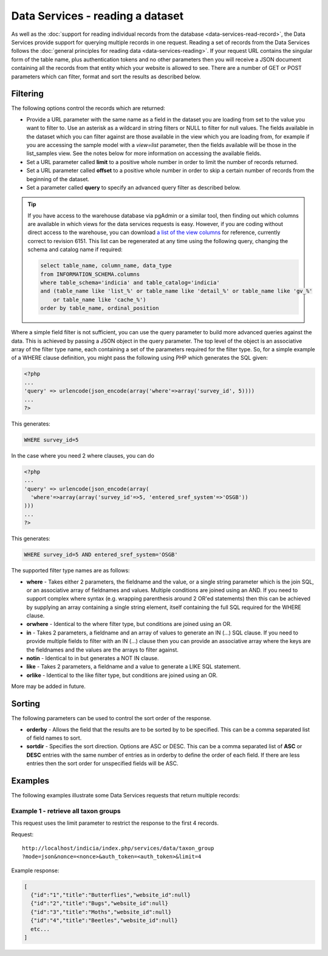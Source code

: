 Data Services - reading a dataset
=================================

As well as the :doc:`support for reading individual records from the database
<data-services-read-record>`, the Data Services provide support for querying multiple
records in one request. Reading a set of records from the Data Services follows the
:doc:`general principles for reading data <data-services-reading>`. If your request URL
contains the singular form of the table name, plus authentication tokens and no other 
parameters then you will receive a JSON document containing all the records from that
entity which your website is allowed to see. There are a number of GET or POST parameters
which can filter, format and sort the results as described below.

Filtering
---------

The following options control the records which are returned:

* Provide a URL parameter with the same name as a field in the dataset you are loading
  from set to the value you want to filter to. Use an asterisk as a wildcard in string
  filters or NULL to filter for null values. The fields available in the dataset which 
  you can filter against are those available in the view which you are loading from, 
  for example if you are accessing the sample model with a `view=list` parameter, then
  the fields available will be those in the list_samples view. See the notes below for 
  more information on accessing the available fields.
* Set a URL parameter called **limit** to a positive whole number in order to limit the
  number of records returned.
* Set a URL parameter called **offset** to a positive whole number in order to skip a
  certain number of records from the beginning of the dataset.
* Set a parameter called **query** to specify an advanced query filter as described below.

.. tip::

  If you have access to the warehouse database via pgAdmin or a similar tool, then finding
  out which columns are available in which views for the data services requests is easy.
  However, if you are coding without direct access to the warehouse, you can download `a
  list of the view columns <http://www.indicia.org.uk/sites/default/files/downloads/view-columns.csv>`_ 
  for reference, currently correct to revision 6151. This list can be regenerated at any 
  time using the following query, changing the schema and catalog name if required:
  
  .. code-block:: sql
  
    select table_name, column_name, data_type
    from INFORMATION_SCHEMA.columns
    where table_schema='indicia' and table_catalog='indicia'
    and (table_name like 'list_%' or table_name like 'detail_%' or table_name like 'gv_%' 
        or table_name like 'cache_%')
    order by table_name, ordinal_position

Where a simple field filter is not sufficient, you can use the query parameter to build
more advanced queries against the data. This is achieved by passing a JSON object in the
query parameter. The top level of the object is an associative array of the filter type
name, each containing a set of the parameters required for the filter type. So, for a
simple example of a WHERE clause definition, you might pass the following using PHP which
generates the SQL given:

.. code-block:: php

  <?php
  ...
  'query' => urlencode(json_encode(array('where'=>array('survey_id', 5))))
  ...
  ?>

This generates:

.. code-block:: sql

  WHERE survey_id=5
  
In the case where you need 2 where clauses, you can do

.. code-block:: php

  <?php
  ...
  'query' => urlencode(json_encode(array(
    'where'=>array(array('survey_id'=>5, 'entered_sref_system'=>'OSGB'))
  )))
  ...
  ?>
  
This generates:
  
.. code-block:: sql

  WHERE survey_id=5 AND entered_sref_system='OSGB'

The supported filter type names are as follows:

* **where** -	Takes either 2 parameters, the fieldname and the value, or a single string 
  parameter which is the join SQL, or an associative array of fieldnames and values. 
  Multiple conditions are joined using an AND. If you need to support complex where syntax 
  (e.g. wrapping parenthesis around 2 OR'ed statements) then this can be achieved by 
  supplying an array containing a single string element, itself containing the full SQL 
  required for the WHERE clause.
* **orwhere** - Identical to the where filter type, but conditions are joined using an OR.
* **in** - Takes 2 parameters, a fieldname and an array of values to generate an IN (...) 
  SQL clause. If you need to provide multiple fields to filter with an IN (...) clause then
  you can provide an associative array where the keys are the fieldnames and the values are
  the arrays to filter against. 
* **notin**	- Identical to in but generates a NOT IN clause.
* **like** -	Takes 2 parameters, a fieldname and a value to generate a LIKE SQL 
  statement.
* **orlike** - Identical to the like filter type, but conditions are joined using an OR.

More may be added in future.
  
Sorting
-------

The following parameters can be used to control the sort order of the response.

* **orderby** -	Allows the field that the results are to be sorted by to be specified. This 
  can be a comma separated list of field names to sort.
* **sortdir** - Specifies the sort direction. Options are ASC or DESC. This can be a comma 
  separated list of **ASC** or **DESC** entries with the same number of entries as in 
  orderby to define the order of each field. If there are less entries then the sort order 
  for unspecified fields will be ASC.

Examples
--------

The following examples illustrate some Data Services requests that return multiple 
records:

Example 1 - retrieve all taxon groups
^^^^^^^^^^^^^^^^^^^^^^^^^^^^^^^^^^^^^

This request uses the limit parameter to restrict the response to the first 4 records.

Request::

  http://localhost/indicia/index.php/services/data/taxon_group
  ?mode=json&nonce=<nonce>&auth_token=<auth_token>&limit=4
  
Example response:

.. code-block:: json
  
  [
    {"id":"1","title":"Butterflies","website_id":null}
    {"id":"2","title":"Bugs","website_id":null}
    {"id":"3","title":"Moths","website_id":null}
    {"id":"4","title":"Beetles","website_id":null}
    etc...
  ]
